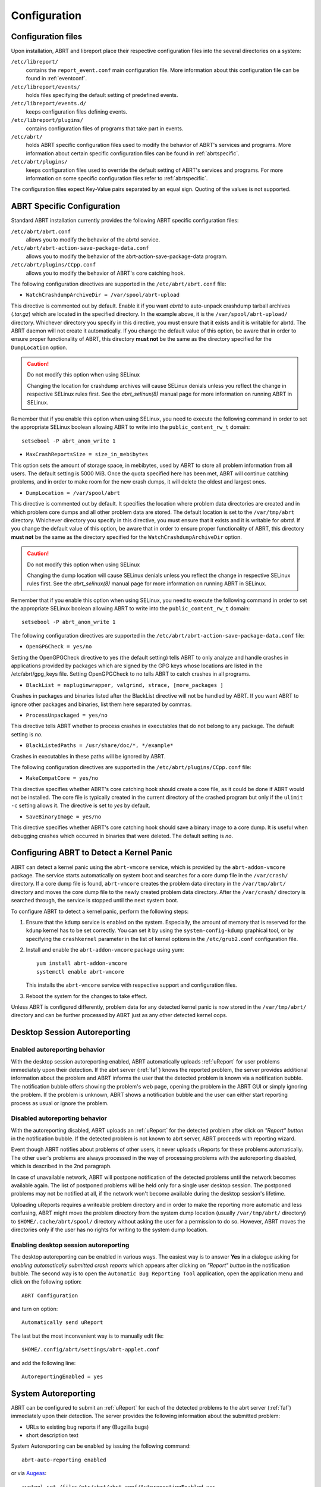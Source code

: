 .. _configuration:

Configuration
=============

Configuration files
-------------------

Upon installation, ABRT and libreport place their respective configuration files into the several directories on a system:

``/etc/libreport/``
    contains the ``report_event.conf`` main configuration file. More information about this configuration file can be found in :ref:`eventconf`.

``/etc/libreport/events/``
    holds files specifying the default setting of predefined events.

``/etc/libreport/events.d/``
    keeps configuration files defining events.

``/etc/libreport/plugins/``
    contains configuration files of programs that take part in events.

``/etc/abrt/``
    holds ABRT specific configuration files used to modify the behavior of ABRT's services and programs. More information about certain specific configuration files can be found in :ref:`abrtspecific`.

``/etc/abrt/plugins/``
    keeps configuration files used to override the default setting of ABRT's services and programs. For more information on some specific configuration files refer to :ref:`abrtspecific`.

The configuration files expect Key-Value pairs separated by an equal sign. Quoting of the values is not supported.


.. _abrtspecific:

ABRT Specific Configuration
---------------------------

Standard ABRT installation currently provides the following ABRT specific configuration files:

``/etc/abrt/abrt.conf``
    allows you to modify the behavior of the abrtd service.

``/etc/abrt/abrt-action-save-package-data.conf``
    allows you to modify the behavior of the abrt-action-save-package-data program.

``/etc/abrt/plugins/CCpp.conf``
    allows you to modify the behavior of ABRT's core catching hook.

The following configuration directives are supported in the ``/etc/abrt/abrt.conf`` file:

* ``WatchCrashdumpArchiveDir = /var/spool/abrt-upload``

This directive is commented out by default. Enable it if you want `abrtd` to auto-unpack crashdump tarball archives (`.tar.gz`)
which are located in the specified directory. In the example above, it is the ``/var/spool/abrt-upload/`` directory.
Whichever directory you specify in this directive, you must ensure that it exists and it is writable for abrtd.
The ABRT daemon will not create it automatically.
If you change the default value of this option, be aware that in order to ensure proper functionality of ABRT,
this directory **must not** be the same as the directory specified for the ``DumpLocation`` option.

.. caution::
        Do not modify this option when using SELinux

        Changing the location for crashdump archives will cause SELinux denials unless you reflect the change in respective SELinux rules first.
        See the `abrt_selinux(8)` manual page for more information on running ABRT in SELinux.

Remember that if you enable this option when using SELinux, you need to execute the following command in order to set the
appropriate SELinux boolean allowing ABRT to write into the ``public_content_rw_t`` domain::

     setsebool -P abrt_anon_write 1

* ``MaxCrashReportsSize = size_in_mebibytes``

This option sets the amount of storage space, in mebibytes, used by ABRT to store all problem information from all users.
The default setting is 5000 MiB. Once the quota specified here has been met, ABRT will continue catching problems,
and in order to make room for the new crash dumps, it will delete the oldest and largest ones.

* ``DumpLocation = /var/spool/abrt``

This directive is commented out by default. It specifies the location where problem data directories are created and in which
problem core dumps and all other problem data are stored.
The default location is set to the ``/var/tmp/abrt`` directory.
Whichever directory you specify in this directive, you must ensure that it exists and it is writable for `abrtd`.
If you change the default value of this option, be aware that in order to ensure proper functionality of ABRT,
this directory **must not** be the same as the directory specified for the ``WatchCrashdumpArchiveDir`` option.

.. caution::
        Do not modify this option when using SELinux

        Changing the dump location will cause SELinux denials unless you reflect the change in respective SELinux rules first.
        See the `abrt_selinux(8)` manual page for more information on running ABRT in SELinux.

Remember that if you enable this option when using SELinux, you need to execute the following command in order to set the appropriate
SELinux boolean allowing ABRT to write into the ``public_content_rw_t`` domain::

     setsebool -P abrt_anon_write 1

The following configuration directives are supported in the ``/etc/abrt/abrt-action-save-package-data.conf`` file:

* ``OpenGPGCheck = yes/no``

Setting the OpenGPGCheck directive to yes (the default setting) tells ABRT to only analyze and handle crashes in applications provided by packages which are signed by the GPG keys whose locations are listed in the /etc/abrt/gpg_keys file. Setting OpenGPGCheck to no tells ABRT to catch crashes in all programs. 

* ``BlackList = nspluginwrapper, valgrind, strace, [more_packages ]``

Crashes in packages and binaries listed after the BlackList directive will not be handled by ABRT. If you want ABRT to ignore other packages and binaries, list them here separated by commas. 

* ``ProcessUnpackaged = yes/no``

This directive tells ABRT whether to process crashes in executables that do not belong to any package. The default setting is `no`.

* ``BlackListedPaths = /usr/share/doc/*, */example*``

Crashes in executables in these paths will be ignored by ABRT.

The following configuration directives are supported in the ``/etc/abrt/plugins/CCpp.conf`` file:

* ``MakeCompatCore = yes/no``

This directive specifies whether ABRT's core catching hook should create a core file, as it could be done if ABRT would not be installed.
The core file is typically created in the current directory of the crashed program but only if the ``ulimit -c`` setting allows it.
The directive is set to `yes` by default.

* ``SaveBinaryImage = yes/no``

This directive specifies whether ABRT's core catching hook should save a binary image to a core dump.
It is useful when debugging crashes which occurred in binaries that were deleted. The default setting is `no`.

Configuring ABRT to Detect a Kernel Panic
-----------------------------------------

ABRT can detect a kernel panic using the ``abrt-vmcore`` service, which is provided by the ``abrt-addon-vmcore`` package.
The service starts automatically on system boot and searches for a core dump file in the ``/var/crash/`` directory.
If a core dump file is found, ``abrt-vmcore`` creates the problem data directory in the ``/var/tmp/abrt/``
directory and moves the core dump file to the newly created problem data directory.
After the ``/var/crash/`` directory is searched through, the service is stopped until the next system boot.

To configure ABRT to detect a kernel panic, perform the following steps:

#. Ensure that the ``kdump`` service is enabled on the system.
   Especially, the amount of memory that is reserved for the ``kdump`` kernel has to be set correctly.
   You can set it by using the ``system-config-kdump`` graphical tool, or by specifying the
   ``crashkernel`` parameter in the list of kernel options in the ``/etc/grub2.conf`` configuration file.

#. Install and enable the ``abrt-addon-vmcore`` package using yum::

     yum install abrt-addon-vmcore
     systemctl enable abrt-vmcore

   This installs the ``abrt-vmcore`` service with respective support and configuration files.

#. Reboot the system for the changes to take effect.

Unless ABRT is configured differently, problem data for any detected kernel panic is now stored
in the ``/var/tmp/abrt/`` directory and can be further processed by ABRT just as any other detected kernel oops.


Desktop Session Autoreporting
-----------------------------

Enabled autoreporting behavior
^^^^^^^^^^^^^^^^^^^^^^^^^^^^^^

With the desktop session autoreporting enabled, ABRT automatically uploads
:ref:`uReport` for user problems immediately upon their detection. If the abrt
server (:ref:`faf`) knows the reported problem, the server provides additional
information about the problem and ABRT informs the user that the detected
problem is known via a notification bubble. The notification bubble offers
showing the problem's web page, opening the problem in the ABRT GUI or simply
ignoring the problem. If the problem is unknown, ABRT shows a notification
bubble and the user can either start reporting process as usual or ignore the
problem.

Disabled autoreporting behavior
^^^^^^^^^^^^^^^^^^^^^^^^^^^^^^^

With the autoreporting disabled, ABRT uploads an :ref:`uReport` for the
detected problem after click on *"Report" button* in the notification bubble. If
the detected problem is not known to abrt server, ABRT proceeds
with reporting wizard.

Event though ABRT notifies about problems of other users, it never uploads
uReports for these problems automatically. The other user's problems are always
processed in the way of processing problems with the autoreporting disabled,
which is described in the 2nd paragraph.

In case of unavailable network, ABRT will postpone notification of the detected
problems until the network becomes available again. The list of postponed
problems will be held only for a single user desktop session. The postponed
problems may not be notified at all, if the network won't become available
during the desktop session's lifetime.

Uploading uReports requires a writeable problem directory and in order to make
the reporting more automatic and less confusing, ABRT might move the problem
directory from the system dump location (usually ``/var/tmp/abrt/`` directory) to
``$HOME/.cache/abrt/spool/`` directory without asking the user for a permission to do
so. However, ABRT moves the directories only if the user has no rights for writing
to the system dump location.

Enabling desktop session autoreporting
^^^^^^^^^^^^^^^^^^^^^^^^^^^^^^^^^^^^^^

The desktop autoreporting can be enabled in various ways. The easiest way is to answer
**Yes** in a dialogue asking for *enabling automatically submitted crash reports* which
appears after clicking on *"Report" button* in the notification bubble. The second way is
to open the ``Automatic Bug Reporting Tool`` application,
open the application menu and click on the following option::

  ABRT Configuration

and turn on option::

  Automatically send uReport

The last but the most inconvenient way is to manually edit file::

  $HOME/.config/abrt/settings/abrt-applet.conf

and add the following line::

  AutoreportingEnabled = yes

System Autoreporting
--------------------

ABRT can be configured to submit an :ref:`uReport` for each of the detected problems to the
abrt server (:ref:`faf`) immediately upon their detection. The server provides
the following information about the submitted problem:

- URLs to existing bug reports if any (Bugzilla bugs)
- short description text

System Autoreporting can be enabled by issuing the following command::

  abrt-auto-reporting enabled

or via Augeas_::

  augtool set /files/etc/abrt/abrt.conf/AutoreportingEnabled yes

or by adding the following line to the ``/etc/abrt/abrt.conf`` configuration file::

  AutoreportingEnabled yes

When System Autoreporting is enabled, Desktop Session Autoreporting is enabled
too.

.. _Augeas: http://augeas.net/

Shortened Reporting
-------------------

Enables shortened GUI reporting where the reporting is interrupted
after AutoreportingEvent is done. It means that the reporting is done
when user clicks *"Report" button* on the notification bubble. Upon that,
ABRT uploads an uReport_ describing handled problem, shows
a notification bubble stating that the problem has been reported and finishes.

Shortened Reporting has no effect on the reporting process started from
the GUI, because we wanted to allow advanced users to easily submit
full bug report into Bugzilla. We believe that all users who care about
detected crashes and open **Automatic Bug Reporting Tool** application to see
them are advanced users.

  ``Default value: Yes but only if application is running in GNOME desktop``

To turn Shortened Reporting on open::

  Automatic Bug Reporting Tool

go to the application menu and click::

  ABRT Configuration

and turn on option::

  Shortened Reporting

Or manually edit file::

  $HOME/.config/abrt/settings/abrt-applet.conf

and add there the following line::

  ShortenedReporting = yes

.. _uReport: https://github.com/abrt/faf/wiki/uReport

Automatic sensitive data filtering
----------------------------------

ABRT keeps the global list of *sensitive words* in
``/etc/libreport/forbidden_words.conf`` so in order to change this list for
all users, system administrator has to edit this file.  There is also per-user
list in ``$HOME/.config/abrt/settings/forbidden_words.conf`` (doesn't exist
by default, so user has to create it). The format of the file is one word per
line. Wildcards are **NOT** supported.

The forbidden words are sometimes a part of other words and these are usually
not deemed as sensitive information. Offering such false positive
sensitive words for review by user makes the process of removing sensitive
data from reports hard and the real sensitive data may be missed. Therefore, ABRT
has another list of words that are never considered as sensitive information.
The list contains common words consisting from *the sensitive words*. The global
list of *ignored words* is kept in file:

  ``/etc/libreport/ignored_words.conf``

And the per-user list:

  ``$HOME/.config/abrt/settings/ignored_words.conf``

.. _eventconf:

Event configuration
-------------------

Each event is defined by one rule structure in a respective configuration file.
The configuration files are typically stored in the ``/etc/libreport/events.d/``
directory. These configuration files are loaded by the main configuration file,
``/etc/libreport/report_event.conf``.

The ``/etc/libreport/report_event.conf`` file consists of include directives
and rules. Rules are typically stored in other configuration files in
the ``/etc/libreport/events.d/`` directory.

If you would like to modify this file,
please note that it respects shell metacharacters (``*``, ``$``, ``?``, etc.)
and interprets relative paths relatively to its location.

Each rule starts with a line with a non-space leading character,
all subsequent lines starting with the space character or the tab character
are considered a part of this rule.
Each rule consists of two parts, a condition part and a program part.
The condition part contains conditions in one of the following forms::

    VAR=VAL,

    VAR!=VAL

    VAL~=REGEX

where:

* ``VAR`` is either the ``EVENT`` key word or a name of a problem data directory
  element such as ``executable``, ``package``, ``hostname``, ... See :ref:`elements`
  for more.

* ``VAL`` is either a name of an event or a problem data element, and

* ``REGEX`` is a regular expression.

The program part consists of program names and shell interpretable code.
If all conditions in the condition part are valid,
the program part is run in the shell. The following is an event example::

        EVENT=post-create date > /tmp/dt
                echo $HOSTNAME `uname -r`

This event would overwrite the contents of the ``/tmp/dt`` file with
the current date and time, and print the hostname of the machine
and its kernel version on the standard output.

Here is an example of a yet more complex event which is actually
one of the predefined events.
It saves relevant lines from the ``~/.xsession-errors`` file to
the problem report for any problem for which the ``abrt-ccpp``
services has been used to process that problem,
and the crashed application has loaded any `X11` libraries at the time of crash::

        EVENT=analyze_xsession_errors analyzer=CCpp dso_list~=.*/libX11.*
                test -f ~/.xsession-errors || { echo "No ~/.xsession-errors"; exit 1; }
                test -r ~/.xsession-errors || { echo "Can't read ~/.xsession-errors"; exit 1; }
                executable=`cat executable` &&
                base_executable=${executable##*/} &&
                grep -F -e "$base_executable" ~/.xsession-errors | tail -999 >xsession_errors &&
                echo "Element 'xsession_errors' saved"

The set of possible events is not hard-set.
System administrators can add events according to their need.
Currently, the following event names are provided with standard ABRT and libreport installation:

``post-create``
    This event is run automatically by ``abrtd`` on newly created
    problem data directories.
    When the ``post-create`` event is run, ``abrtd`` checks whether
    the ``UUID`` identifier of the new problem data matches the ``UUID``
    of any already existing problem directories.
    If such a problem directory exists, the new problem data is deleted.
    See :ref:`dedup` for more details on duplicate handling.

``analyze_name_suffix``
    where `name_suffix` is the adjustable part of the event name.
    This event is used to process collected data.
    For example, the ``analyze_LocalGDB`` runs the GNU Debugger (``GDB``)
    utility on a core dump of an application and produces a backtrace of
    a crash.

``collect_name_suffix``
    where name_suffix is the adjustable part of the event name.
    This event is used to collect additional information on a problem.

``report_name_suffix``
    where name_suffix is the adjustable part of the event name.
    This event is used to report a problem.



Additional information about events (such as their description,
names and types of parameters which can be passed to them as
environment variables, and other properties) is stored in
the ``/etc/libreport/events/event_name.xml`` files.
These files are used by both GUI and CLI to make the user interface more friendly.
Do not edit these files unless you want to modify the standard installation.

.. _standardevents:

Standard ABRT Installation Supported Events
^^^^^^^^^^^^^^^^^^^^^^^^^^^^^^^^^^^^^^^^^^^

Standard ABRT installation currently provides a number of default analyzing,
collecting and reporting events. Some of these events are configurable
using the ``gnome-abrt`` GUI application.
The following is a list of default analyzing, collecting and reporting
events provided by the standard installation of ABRT:

``analyze_VMcore`` — Analyze VM core
    Runs ``GDB`` (the GNU debugger) on problem data of an application
    and generates a backtrace of the kernel.
    It is defined in the ``/etc/libreport/events.d/vmcore_event.conf``
    configuration file.

``analyze_LocalGDB`` — Local GNU Debugger
    Runs ``GDB`` (the GNU debugger) on problem data of an application
    and generates a backtrace of a crash.
    It is defined in the ``/etc/libreport/events.d/ccpp_event.conf``
    configuration file.

``analyze_RetraceServer`` — Generate backtrace remotely
    Uploads core dump to :ref:`retrace_server` for remote backtrace generation.
    It is defined in the ``/etc/libreport/events.d/ccpp_retrace_event.conf``
    configuration file.

``analyze_xsession_errors`` — Collect .xsession-errors
    Saves relevant lines from the ``~/.xsession-errors`` file to the problem report.
    It is defined in the ``/etc/libreport/events.d/ccpp_event.conf``
    configuration file.

``report_Logger`` — Logger
    Creates a problem report and saves it to a specified local file.
    It is defined in the ``/etc/libreport/events.d/print_event.conf``
    configuration file.

``report_RHTSupport`` — Red Hat Customer Support
    Reports problems to the Red Hat Technical Support system.
    This possibility is intended for users of Red Hat Enterprise Linux.
    It is defined in the ``/etc/libreport/events.d/rhtsupport_event.conf``
    configuration file.

``report_Mailx`` — Mailx
    Sends a problem report via the ``mailx`` utility to a specified email address.i
    It is defined in the ``/etc/libreport/events.d/mailx_event.conf``
    configuration file.

``report_Uploader`` — Report uploader
    Uploads a tarball (`.tar.gz`) archive with problem data to the chosen
    destination using the FTP or the SCP protocol.
    It is defined in the ``/etc/libreport/events.d/uploader_event.conf``
    configuration file.

``report_uReport`` — :ref:`ureport` uploader
    Uploads :ref:`ureport` to :ref:`faf` server.

``report_EmergencyAnalysis`` — Upload problem directory to :ref:`faf`
    Uploads a tarball to :ref:`faf` server for further analysis. Used
    in case of reporting failure when standard reporting methods fail.
    It is defined in the ``/etc/libreport/events.d/emergencyanalysis_event.conf``
    configuration file.

Workflow configuration
----------------------

report-gtk and report-cli are tools that report application crashes and other
problems caught by abrtd daemon, or created by other programs using libreport. To do
so, they invoke so called *EVENTs*. There are two ways to specify an EVENT to be
performed. Either it can be specified as a command line argument (option
``-e EVENT``) to report-gtk/report-cli, or it can be defined in a *workflow file*
located in ``/usr/share/libreport/workflows/``. Which of these workflow files will be
used is defined in *workflow configuration files* in ``/etc/libreport/workflows.d/``.

Every EVENT which is used in a workflow must have its corresponding XML description
file in ``/usr/share/libreport/events/``. The format of these files is described in
the ``report_event.conf(5)`` man page.

Workflow file
^^^^^^^^^^^^^

Each XML file in ``/usr/share/libreport/workflows/`` must conform to the following DTD:

.. code-block:: dtd

    <!ELEMENT workflow    (name+,description+,priority?,events*)>
    <!ELEMENT name        (#PCDATA)>
    <!ATTLIST name         xml:lang CDATA #IMPLIED>
    <!ELEMENT description (#PCDATA)>
    <!ATTLIST description  xml:lang CDATA #IMPLIED>
    <!ELEMENT priority =  (#PCDATA)>
    <!ELEMENT events =    (event)+>
    <!ELEMENT event =     (#PCDATA)>

``name``
    User-facing name of the workflow.

``description``
    User-facing description of the workflow.

``priority``
    Priority of the workflow. Higher number means a more visible place in the user
    interface. If none is provided, 0 is used. The value is a signed integer.

``events``
    List of events executed in the workflow.

``event``
    Name of the event to be executed. You may also use a wildcard (``*``) at the end
    of the name to select multiple events with a common prefix. If an event is not
    applicable to the problem data or if it is not defined, the process continues
    with next event sibling.

Workflow configuration file
^^^^^^^^^^^^^^^^^^^^^^^^^^^

The configuration file contains rules governing which of the workflows shall be
executed under the given conditions. Each rule starts with a line with a non-space
leading character. Each rule consists of two parts, the name of a workflow and
an optional condition in following format::

    EVENT=<WORKFLOW_NAME> [CONDITION]

The latter part consists of a space-separated list of conditions in one of the
following forms::

    VAR=VAL,

    VAR!=VAL, or

    VAL~=REGEX

where:

* ``VAR`` is a problem data directory element (such as ``executable``, ``package``,
  ``hostname``, etc. -- see :ref:`elements` for more),

* ``VAL`` is a problem data element, and

* ``REGEX`` is a regular expression.

Loading procedure
^^^^^^^^^^^^^^^^^

report-gtk or report-cli looks into the ``/etc/libreport/workflows.d/`` directory and
goes trough all rules in each of the configuration files, checking if the specified
conditions of each rule are satisfied.

If there is only one workflow whose conditions are satisfied, its specification is
loaded from ``/usr/share/libreport/workflows/<WORKFLOW_NAME>.xml`` and each of its
events is executed. If multiple workflows match the conditions, the user is given
a choice wich of them should be executed.

Example workflow
^^^^^^^^^^^^^^^^

To illustrate the process, we provide an example of creating a workflow for mailx,
the POSIX mail utility. The first step is to create a workflow configuration file in
``/etc/libreport/workflows.d/`` with the following content::

    EVENT=workflow_mailx analyzer=CCpp

This instructs the reporter to look for a ``workflow_mailx.xml`` file in
``/usr/share/libreport/workflow/`` whenever the analyzer is CCpp (the crash analyzer
for C and C++).

In the second step, we create the required workflow file, ``workflow_mailx.xml``,
with the following content:

.. code-block:: xml

    <?xml version="1.0" encoding="UTF-8"?>
    <workflow>
        <name>Send the problem data via mailx</name>
        <description>Analyze the problem locally and send information via mailx</description>
        <priority>-99</priority>

        <events>
            <event>report_Mailx</event>
        </events>
    </workflow>

It instructs the reporter (report-gtk or report-cli) to run the event
``report_Mailx`` as the only step of this workflow.

The third step is to create the EVENT configuration file ``report_Mailx.xml`` which
corresponds to the ``report_Mailx`` EVENT from the ``workflow_mailx.xml``
configuration file described above. The content of this file may be as follows:

.. code-block:: xml

    <?xml version="1.0" encoding="UTF-8" ?>
    <event>
        <name>Mailx</name>
        <description>Send via email</description>

        <requires-items></requires-items>
        <exclude-items-by-default>count,event_log,reported_to,coredump,vmcore</exclude-items-by-default>
        <exclude-items-always></exclude-items-always>
        <exclude-binary-items>no</exclude-binary-items>
        <include-items-by-default></include-items-by-default>
        <minimal-rating>0</minimal-rating>
        <gui-review-elements>yes</gui-review-elements>

        <options>
            <option type="text" name="Mailx_Subject">
                <label>Subject</label>
                <allow-empty>no</allow-empty>
                <description>Message subject</description>
                <default-value>[abrt] detected a crash</default-value>
            </option>
            <option type="text" name="Mailx_EmailFrom">
                <label>Sender</label>
                <allow-empty>no</allow-empty>
                <description>Sender's email</description>
            </option>
            <option type="text" name="Mailx_EmailTo">
                <label>Recipient</label>
                <allow-empty>no</allow-empty>
                <description>Recipient's email</description>
            </option>
            <option type="bool" name="Mailx_SendBinaryData">
                <label>Send Binary Data</label>
                <description>Send binary files like coredump</description>
                <default-value>no</default-value>
            </option>
        </options>
    </event>


Adjusting plugin configuration
------------------------------

ABRT reports problems to various destinations. Almost every reporting
destination require some configuration. For instance, Bugzilla requires
login and password and URL to an instance of the Bugzilla service. Some
configuration details can have default values (e.g. Bugzilla's URL) but
others don't have sensible defaults (e.g. login).

ABRT lets user provide configuration through text configuration files, such as
``/etc/libreport/events/report_Bugzilla.conf``. All text configuration files
consist of key/value pairs.

The event text configuration can be stored in one of these files:

- ``/etc/libreport/events/somename.conf`` - for system scope configuration
- ``$XDG_CACHE_HOME/abrt/events/somename.conf`` - for user scope configuration [XDG_]

.. _XDG: http://standards.freedesktop.org/basedir-spec/basedir-spec-latest.html

These files are the bare minimum necessary for running events on the
problem directories. ABRT GUI and CLI tools will read configuration data
from these files and pass it down to events they run.

However, in order to make GUI interface more user-friendly, additional
information can be supplied in XML files in the same directory, such as
``report_Bugzilla.xml``. These files can contain the following information:

- user-friendly event name and description (*Bugzilla*, *Report to Bugzilla bug tracker*).
- the list of items in problem directory which are required for event to succeed.
- default and mandatory selection of items to send or not send.
- whether GUI should prompt for data review.
- what configuration options exist, their type (string, boolean, etc), default value, prompt string, etc. This lets GUI to build the appropriate configuration dialogs.

ABRT's GUI saves configuration options in ``gnome-keyring`` or ``ksecrets`` and
passes them down to events, overriding data from text configuration files.

You can obtain a set of keys for a particular event by executing of the
following command::

    xmllint --xpath "/event/options/option/@name" $EVENT_XML_FILE | sed 's/name="\([^ ]*\)"/\1\n/g'

The mapping between event XML definition files and event configuration
files:

+-----------------------------------------------+---------------------------------+----------------------------------+
| Event name                                    | Definition file                 | Configuration file               |
+===============================================+=================================+==================================+
| Bugzilla                                      | report\_Bugzilla.xml            | report\_Bugzilla.conf            |
+-----------------------------------------------+---------------------------------+----------------------------------+
| Logger                                        | report\_Logger.xml              | report\_Logger.conf              |
+-----------------------------------------------+---------------------------------+----------------------------------+
| Analyze C/C++ Crash                           | analyze\_CCpp.xml               | analyze\_CCpp.conf               |
+-----------------------------------------------+---------------------------------+----------------------------------+
| Local GNU Debugger                            | analyze\_LocalGDB.xml           | analyze\_LocalGDB.conf           |
+-----------------------------------------------+---------------------------------+----------------------------------+
| Retrace Server                                | analyze\_RetraceServer.xml      | analyze\_RetraceServer.conf      |
+-----------------------------------------------+---------------------------------+----------------------------------+
| Analyze VM core                               | analyze\_VMcore.xml             | analyze\_VMcore.conf             |
+-----------------------------------------------+---------------------------------+----------------------------------+
| Collect GConf configuration                   | collect\_GConf.xml              | collect\_GConf.conf              |
+-----------------------------------------------+---------------------------------+----------------------------------+
| Collect Smolt profile                         | collect\_Smolt.xml              | collect\_Smolt.conf              |
+-----------------------------------------------+---------------------------------+----------------------------------+
| Collect system-wide vim configuration files   | collect\_vimrc\_system.xml      | collect\_vimrc\_system.conf      |
+-----------------------------------------------+---------------------------------+----------------------------------+
| Collect your vim configuration files          | collect\_vimrc\_user.xml        | collect\_vimrc\_user.conf        |
+-----------------------------------------------+---------------------------------+----------------------------------+
| Collect .xsession-errors                      | collect\_xsession\_errors.xml   | collect\_xsession\_errors.conf   |
+-----------------------------------------------+---------------------------------+----------------------------------+
| Post report                                   | post\_report.xml                | post\_report.conf                |
+-----------------------------------------------+---------------------------------+----------------------------------+
| Kerneloops.org                                | report\_Kerneloops.xml          | report\_Kerneloops.conf          |
+-----------------------------------------------+---------------------------------+----------------------------------+
| Mailx                                         | report\_Mailx.xml               | report\_Mailx.conf               |
+-----------------------------------------------+---------------------------------+----------------------------------+
| Red Hat Customer Support                      | report\_RHTSupport.xml          | report\_RHTSupport.conf          |
+-----------------------------------------------+---------------------------------+----------------------------------+
| Report uploader                               | report\_Uploader.xml            | report\_Uploader.conf            |
+-----------------------------------------------+---------------------------------+----------------------------------+
| uReport                                       | report\_uReport.xml             | report\_uReport.conf             |
+-----------------------------------------------+---------------------------------+----------------------------------+

By default the ABRT complains about missing configuration if any of mandatory
options is not configured. Mandatory option is option not marked as 'Allow
empty'. Run the following command to obtain the list of mandatory options::

    xmllint --xpath "/event/options/option[allow-empty!='yes']/@name" $EVENT_XML_FILE \
            | sed 's/name="\([^ ]*\)"/\1\n/g'
